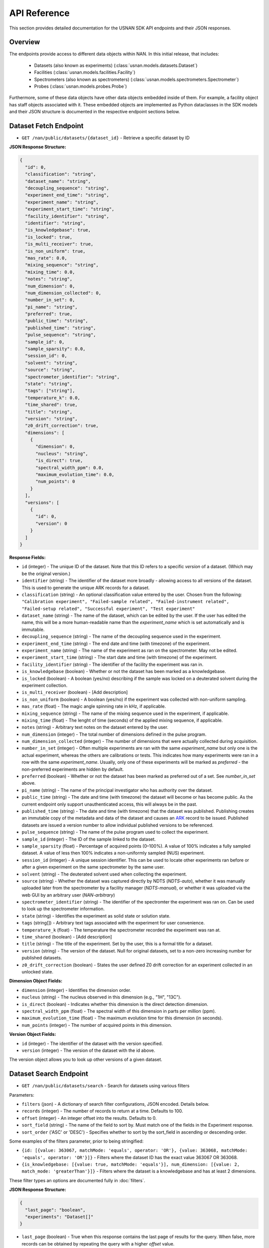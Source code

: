 API Reference
=============

This section provides detailed documentation for the USNAN SDK API endpoints and their JSON responses.

Overview
--------

The endpoints provide access to different data objects within NAN. In this initial release, that includes:

 * Datasets (also known as experiments) (:class:`usnan.models.datasets.Dataset`)
 * Facilities (:class:`usnan.models.facilities.Facility`)
 * Spectrometers (also known as spectrometers) (:class:`usnan.models.spectrometers.Spectrometer`)
 * Probes (:class:`usnan.models.probes.Probe`)

Furthermore, some of these data objects have other data objects embedded inside of them. For example, a facility object
has staff objects associated with it. These embedded objects are implemented as Python dataclasses in the SDK models
and their JSON structure is documented in the respective endpoint sections below.

Dataset Fetch Endpoint
----------------------

* ``GET /nan/public/datasets/{dataset_id}`` - Retrieve a specific dataset by ID

**JSON Response Structure:**

.. code-block:: json

   {
     "id": 0,
     "classification": "string",
     "dataset_name": "string",
     "decoupling_sequence": "string",
     "experiment_end_time": "string",
     "experiment_name": "string",
     "experiment_start_time": "string",
     "facility_identifier": "string",
     "identifier": "string",
     "is_knowledgebase": true,
     "is_locked": true,
     "is_multi_receiver": true,
     "is_non_uniform": true,
     "mas_rate": 0.0,
     "mixing_sequence": "string",
     "mixing_time": 0.0,
     "notes": "string",
     "num_dimension": 0,
     "num_dimension_collected": 0,
     "number_in_set": 0,
     "pi_name": "string",
     "preferred": true,
     "public_time": "string",
     "published_time": "string",
     "pulse_sequence": "string",
     "sample_id": 0,
     "sample_sparsity": 0.0,
     "session_id": 0,
     "solvent": "string",
     "source": "string",
     "spectrometer_identifier": "string",
     "state": "string",
     "tags": ["string"],
     "temperature_k": 0.0,
     "time_shared": true,
     "title": "string",
     "version": "string",
     "z0_drift_correction": true,
     "dimensions": [
       {
         "dimension": 0,
         "nucleus": "string",
         "is_direct": true,
         "spectral_width_ppm": 0.0,
         "maximum_evolution_time": 0.0,
         "num_points": 0
       }
     ],
     "versions": [
       {
         "id": 0,
         "version": 0
       }
     ]
   }

**Response Fields:**

* ``id`` (integer) - The unique ID of the dataset. Note that this ID refers to a specific *version* of a dataset. (Which may be the original version.)
* ``identifier`` (string) - The identifier of the dataset more broadly - allowing access to all versions of the dataset. This is used to generate the unique ARK records for a dataset.
* ``classification`` (string) - An optional classification value entered by the user. Chosen from the following: ``"Calibration experiment", "Failed-sample related", "Failed-instrument related", "Failed-setup related", "Successful experiment", "Test experiment"``
* ``dataset_name`` (string) - The name of the dataset, which can be edited by the user. If the user has edited the name, this will be a more human-readable name than the `experiment_name` which is set automatically and is immutable.
* ``decoupling_sequence`` (string) - The name of the decoupling sequence used in the experiment.
* ``experiment_end_time`` (string) - The end date and time (with timezone) of the experiment.
* ``experiment_name`` (string) - The name of the experiment as ran on the spectrometer. May not be edited.
* ``experiment_start_time`` (string) - The start date and time (with timezone) of the experiment.
* ``facility_identifier`` (string) - The identifier of the facility the experiment was ran in.
* ``is_knowledgebase`` (boolean) - Whether or not the dataset has been marked as a knowledgebase.
* ``is_locked`` (boolean) - A boolean (yes/no) describing if the sample was locked on a deuterated solvent during the experiment collection.
* ``is_multi_receiver`` (boolean) - [Add description]
* ``is_non_uniform`` (boolean) - A boolean (yes/no) if the experiment was collected with non-uniform sampling.
* ``mas_rate`` (float) - The magic angle spinning rate in kHz, if applicable.
* ``mixing_sequence`` (string) - The name of the mixing sequence used in the experiment, if applicable.
* ``mixing_time`` (float) - The lenght of time (seconds) of the applied mixing sequence, if applicable.
* ``notes`` (string) - Arbitrary text notes on the dataset entered by the user.
* ``num_dimension`` (integer) - The total number of dimensions defined in the pulse program.
* ``num_dimension_collected`` (integer) - The number of dimensions that were actually collected during acquisition.
* ``number_in_set`` (integer) - Often multiple experiments are ran with the same `experiment_name` but only one is the actual experiment, whereas the others are calibrations or tests. This indicates how many experiments were ran in a row with the same `experiment_name`. Usually, only one of these experiments will be marked as `preferred` - the non-preferred experiments are hidden by default.
* ``preferred`` (boolean) - Whether or not the dataset has been marked as preferred out of a set. See `number_in_set` above.
* ``pi_name`` (string) - The name of the principal investigator who has authority over the dataset.
* ``public_time`` (string) - The date and time (with timezone) the dataset will become or has become public. As the current endpoint only support unauthenticated access, this will always be in the past.
* ``published_time`` (string) - The date and time (with timezone) that the dataset was published. Publishing creates an immutable copy of the metadata and data of the dataset and causes an `ARK <https://arks.org/>`_ record to be issued. Published datasets are issued a version number to allow individual published versions to be referenced.
* ``pulse_sequence`` (string) - The name of the pulse program used to collect the experiment.
* ``sample_id`` (integer) - The ID of the sample linked to the dataset.
* ``sample_sparsity`` (float) - Percentage of acquired points (0–100%). A value of 100% indicates a fully sampled dataset. A value of less then 100% indicates a non-uniformly sampled (NUS) experiment.
* ``session_id`` (integer) - A unique session identifier. This can be used to locate other experiments ran before or after a given experiment on the same spectrometer by the same user.
* ``solvent`` (string) - The deuterated solvent used when collecting the experiment.
* ``source`` (string) - Whether the dataset was captured directly by NDTS (`NDTS-auto`), whether it was manually uploaded later from the spectrometer by a facility manager (`NDTS-manual`), or whether it was uploaded via the web GUI by an arbitrary user (`NAN-arbitrary`)
* ``spectrometer_identifier`` (string) - The identifier of the spectromter the experiment was ran on. Can be used to look up the spectrometer information.
* ``state`` (string) - Identifies the experiment as solid state or solution state.
* ``tags`` (string[]) - Arbitrary text tags associated with the experiment for user convenience.
* ``temperature_k`` (float) - The temperature the spectrometer recorded the experiment was ran at.
* ``time_shared`` (boolean) - [Add description]
* ``title`` (string) - The title of the experiment. Set by the user, this is a formal title for a dataset.
* ``version`` (string) - The version of the dataset. Null for original datasets, set to a non-zero increasing number for published datasets.
* ``z0_drift_correction`` (boolean) - States the user defined Z0 drift correction for an experiment collected in an unlocked state.

**Dimension Object Fields:**

* ``dimension`` (integer) - Identifies the dimension order.
* ``nucleus`` (string) - The nucleus observed in this dimension (e.g., "1H", "13C").
* ``is_direct`` (boolean) - Indicates whether this dimension is the direct detection dimension.
* ``spectral_width_ppm`` (float) - The spectral width of this dimension in parts per million (ppm).
* ``maximum_evolution_time`` (float) - The maximum evolution time for this dimension (in seconds).
* ``num_points`` (integer) - The number of acquired points in this dimension.

**Version Object Fields:**

* ``id`` (integer) - The identifier of the dataset with the version specified.
* ``version`` (integer) - The version of the dataset with the id above.

The version object allows you to look up other versions of a given dataset.

Dataset Search Endpoint
-----------------------

* ``GET /nan/public/datasets/search`` - Search for datasets using various filters

Parameters:

* ``filters`` (json) - A dictionary of search filter configurations, JSON encoded. Details below.
* ``records`` (integer) - The number of records to return at a time. Defaults to 100.
* ``offset`` (integer) - An integer offset into the results. Defaults to 0.
* ``sort_field`` (string) - The name of the field to sort by. Must match one of the fields in the Experiment response.
* ``sort_order`` ('ASC' or 'DESC') - Specifies whether to sort by the sort_field in ascending or descending order.

Some examples of the filters parameter, prior to being stringified:

* ``{id: [{value: 363067, matchMode: 'equals', operator: 'OR'}, {value: 363068, matchMode: 'equals', operator: 'OR'}]}`` - Filters where the dataset ID has the exact value 363067 OR 363068.
* ``{is_knowledgebase: [{value: true, matchMode: 'equals'}], num_dimension: [{value: 2, match_mode: 'greaterThan'}]}`` - Filters where the dataset is a knowledgebase and has at least 2 dimensions.

These filter types an options are documented fully in :doc:`filters`.

**JSON Response Structure:**

.. code-block:: json

   {
     "last_page": "boolean",
     "experiments": "Dataset[]"
   }


* ``last_page`` (boolean) - True when this response contains the last page of results for the query. When false, more records can be obtained by repeating the query with a higher `offset` value.
* ``experiments`` (Dataset[]) - An array of dataset objects. (See the structure of this object in the `Dataset Fetch Endpoint`_ documentation.)

Facilities Endpoints
--------------------

* ``GET /nan/public/facilities`` - List all facilities
* ``GET /nan/public/facilities/{facility_id}`` - Retrieve a specific facility by ID

**JSON Response Structure:**

.. code-block:: json

   {
     "identifier": "string",
     "long_name": "string",
     "short_name": "string",
     "description": "string",
     "institution": "string",
     "url": "string",
     "color": "string",
     "logo": "string",
     "services": [
       {
         "service": "string",
         "description": "string"
       }
     ],
     "webpages": [
       {
         "urltype": "string",
         "url": "string"
       }
     ],
     "staff": [
       {
         "first_name": "string",
         "last_name": "string",
         "middle_initial": "string",
         "work_phone": "string",
         "mobile_phone": "string",
         "email": "string",
         "roles": ["string"],
         "responsibilities": ["string"],
         "expertise": ["string"]
       }
     ],
     "contacts": [
       {
         "name": "string",
         "work_phone": "string",
         "mobile_phone": "string",
         "email": "string",
         "details": "string",
         "responsibilities": ["string"]
       }
     ],
     "addresses": [
       {
         "address_type": ["string"],
         "address1": "string",
         "address2": "string",
         "address3": "string",
         "city": "string",
         "state": "string",
         "zipcode": "string",
         "zipcode_ext": "string",
         "country": "string"
       }
     ]
   }

**Response Fields:**

The core facility information.

* ``identifier`` (string) - The unique identifier for the facility. Choosen by administrators rather than being randomly assigned.
* ``long_name`` (string) - A long name for the facility, including the center name.
* ``short_name`` (string) - A shorter name for the facility.
* ``description`` (string) - A description of the facility.
* ``institution`` (string) - The name of the institution that the facility is located at.
* ``url`` (string) - The official URL for the facility.
* ``color`` (string) - A hex color code used to style the facilities pages.
* ``logo`` (string) - The facility logo in SVG format.
* ``services`` (Service[]) - See below
* ``webpages`` (Webpage[]) - See below
* ``staff`` (Staff[]) - See below
* ``contacts`` (Contact[]) - See below
* ``addresses`` (Address[]) - See below

**Service Fields:**

A service the facility provides.

* ``service`` (string) - A string describing the type of service provided. Valid values are one of the following: ``"Analysis", "Data Processing", "Experiment Setup", "Remote Access", "Rotor Packing", "Sample Preparation", "Self Service", "Shipping and Handling", "Consultation", "Training"``
* ``description`` (string) - Additional information about the service provided at this facility.

**Webpage Fields:**

A web page assosciated with the facility.

* ``urltype`` (string) - A string describing the type of URL provided. Valid values are one of the following: ``"Contact", "Facility Access", "Overview", "Policy", "Rates", "Research", "Service", "Spectrometers"``
* ``url`` (string) - The URL to the web page.

**Staff Fields:**

A staff member at the facility.

* ``first_name`` (string) - The staff member's given name(s).
* ``last_name`` (string) - The staff member's family name(s).
* ``middle_initial`` (string) - The staff member's middle initial(s).
* ``work_phone`` (string) - The staff member's work phone number.
* ``mobile_phone`` (string) - The staff member's mobile phone number.
* ``email`` (string) - The staff member's e-mail.
* ``roles`` (string[]) - The staff member's roles. A list of one or more of the following strings: ``"Administrator", "Director", "Engineer", "FacilityManager", "Researcher", "Technician", "Approver"``
* ``responsibilities`` (string) - The staff member's responsibilties. A list of one or more of the following strings: ``"Administrative Services", "Equipment Maintenance", "Experiment Support", "Sample Shipping and Handling", "Scheduling"``
* ``expertise`` (string) - The staff member's expertise. A list of one or more of the following strings: ``"Bruker", "DNA/RNA", "Material", "Metabolomics", "Protein", "Pulse Sequence Programming", "Rotor Packing", "Small Molecule", "Solid State", "Solution", "Varian", "Carbohydrates"``

**Contact Fields:**

A contact at the facility, who may or may not also be a staff member.

* ``name`` (string) - The contact's name.
* ``work_phone`` (string) - The contact's work phone number.
* ``mobile_phone`` (string) - The contact's mobile phone.
* ``email`` (string) - The contact's e-mail address.
* ``details`` (string) - Details about the contact, or under what circumstances they are the appropriate contact.
* ``responsibilities`` (string[]) - The staff member's responsibilties. A list of one or more of the following strings: ``"Administrative Services", "Equipment Maintenance", "Experiment Support", "Sample Shipping and Handling", "Scheduling"``

**Address Fields:**

An address associated with the facility.

* ``address_type`` (string[]) - The type of the address record. One or more of the following strings: ``"Physical", "Mailing", "Shipping"``
* ``address1`` (string) - The first line of the facility address.
* ``address2`` (string) - The second line of the facility address.
* ``address3`` (string) - The third line of the facility address.
* ``city`` (string) - The city the address is located at.
* ``state`` (string) - The state the address is located at.
* ``zipcode`` (string) - The zip code of the address.
* ``zipcode_ext`` (string) - The zip code extension of the address.
* ``country`` (string) - The country of the address.

Spectrometers Endpoints
-----------------------


* ``GET /nan/public/instruments`` - List all spectrometers/instruments
* ``GET /nan/public/instruments/{instrument_id}`` - Retrieve a specific spectrometer by ID

**JSON Response Structure:**

.. code-block:: json

   {
     "identifier": "string",
     "name": "string",
     "year_commissioned": 0,
     "status": "string",
     "is_public": true,
     "rates_url": "string",
     "magnet_vendor": "string",
     "field_strength_mhz": 0.0,
     "bore_mm": 0.0,
     "is_pumped": true,
     "console_vendor": "string",
     "model": "string",
     "serial_no": "string",
     "year_configured": 0,
     "channel_count": 0,
     "receiver_count": 0,
     "operating_system": "string",
     "version": "string",
     "sample_changer_id": 0,
     "facility_identifier": "string",
     "sample_changer_default_temperature_control": true,
     "sample_changer": {
       "model": "string",
       "vendor": "string",
       "min_temp": 0.0,
       "max_temp": 0.0,
       "num_spinners": 0,
       "num_96_racks": 0
     },
     "software": {
       "software": "string",
       "versions": [
         {
           "version": "string",
           "installed_software": ["string"]
         }
       ]
     },
     "installed_probe": {
       "identifier": "string"
     },
     "compatible_probes": [
       {
         "identifier": "string"
       }
     ],
     "install_schedule": [
       {
         "identifier": "string",
         "install_start": "string"
       }
     ],
     "field_drifts": [
       {
         "rate": 0.0,
         "recorded": "string"
       }
     ]
   }

**Response Fields:**

* ``identifier`` (uuid) - A unique identifier for the spectrometer.
* ``name`` (string) - The facility assigned name of the spectrometer.
* ``year_commissioned`` (integer) - [Add description]
* ``status`` (string) - The current status of the instrument. One of the following: ``"Decommissioned", "Operational", "Under Repair"``
* ``is_public`` (boolean) - Whether the instrument is public. Will always be true for the public (unauthenticated) API.
* ``rates_url`` (string) - A hyperlink to a page with information about usage rates.
* ``magnet_vendor`` (string) - The vendor of the spectrometer magnet. One of the following: ``"Agilent/Varian", "Bruker", "JEOL", "Q One", "Tech MAG"``
* ``field_strength_mhz`` (integer) - The field strength of the spectrometer in megahertz
* ``bore_mm`` (integer) - [Add description]
* ``is_pumped`` (boolean) - [Add description]
* ``console_vendor`` (string) - The vendor of the spectrometer console. One of the following: ``"Agilent/Varian", "Bruker", "JEOL", "Q One", "Tech MAG"``
* ``model`` (string) - The model of the spectrometer.
* ``serial_no`` (string) - The serial number of the spectrometer.
* ``year_configured`` (integer) - The year the spectrometer was configured.
* ``channel_count`` (integer) - [Add description]
* ``receiver_count`` (integer) - [Add description]
* ``operating_system`` (string) - The operating system of the spectrometer console. One of the following: ``"Windows", "RedHat", "CentOS", "Ubuntu", "Alma"``
* ``version`` (string) - The version of the operating system of the spectrometer console.
* ``sample_changer_id`` (integer) - The identifier of the sample changer in use.
* ``facility_identifier`` (string) - The identifier of the facility the spectrometer is located in.
* ``sample_changer_default_temperature_control`` (string) - The temperature control of the sample changer. One of the following: ``"Cooled", "Heated", "Room Temperature"``
* ``sample_changer`` (SampleChanger) - See below.
* ``software`` (Software) - See below.
* ``installed_probe`` (ProbeStub) - See below.
* ``compatible_probes`` (ProbeStub[]) - See below

**Sample Changer Object Fields:**

* ``model`` (string) - The model of the sample changer.
* ``vendor`` (string) - The vendor of the sample changer.
* ``min_temp`` (string) - The minimum temperature the sample changer can operate at.
* ``max_temp`` (string) - The maximum temperature the sample changer can operate at.
* ``num_spinners`` (string) - [Add description]
* ``num_96_racks`` (string) - [Add description]

**Software Object Fields:**

* ``software`` (string) - The software package installed on the spectrometer.
* ``versions`` (SoftwareVersion[]) - The versions of the software package installed on the spectrometer.

**Software Version Object Fields:**

* ``version`` (string) - The version number of the installed software
* ``installed_software`` (string[]) - An array of features of the installed software version.

**Probe Stub Object Fields:**

* ``identifier`` (uuid) - The identifier of a probe. Can be used to look up the probe using the probes endpoint.

**Install Schedule Object Fields:**

* ``identifier`` (uuid) - The identifier of the probe that was or will be installed on the `install_start` date.
* ``install_start`` (string) - A date with time and timezone that the probe was or will be installed.

**Field Drift Object Fields:**

* ``rate`` (string) - [Add description]
* ``recorded`` (string) - The date the rate was recorded.

Probes Endpoints
----------------

* ``GET /nan/public/probes`` - List all probes
* ``GET /nan/public/probes/{probe_id}`` - Retrieve a specific probe by ID

**JSON Response Structure:**

.. code-block:: json

   {
     "identifier": "string",
     "status": "string",
     "status_detail": "string",
     "kind": "string",
     "vendor": "string",
     "model": "string",
     "serial_number": "string",
     "cooling": "string",
     "sample_diameter": 0.0,
     "max_spinning_rate": 0.0,
     "gradient": true,
     "x_gradient_field_strength": 0.0,
     "y_gradient_field_strength": 0.0,
     "z_gradient_field_strength": 0.0,
     "h1_fieldstrength_mhz": 0.0,
     "min_temperature_c": 0.0,
     "max_temperature_c": 0.0,
     "facility_identifier": "string",
     "facility_short_name": "string",
     "facility_long_name": "string",
     "installed_on": {
       "spectrometer_identifier": "string",
       "install_start": "string"
     },
     "channels": [
       {
         "ch_number": 0,
         "amplifier_cooled": true,
         "inner_coil": "string",
         "outer_coil": "string",
         "min_frequency_nucleus": 0.0,
         "max_frequency_nucleus": 0.0,
         "broadband": true,
         "nuclei": [
           {
             "nucleus": "string",
             "sensitivity_measurements": [
               {
                 "is_user": true,
                 "sensitivity": 0.0,
                 "measurement_date": "string",
                 "name": "string",
                 "composition": "string"
               }
             ]
           }
         ]
       }
     ]
   }

**Response Fields:**

* ``identifier`` (uuid) - The unique identifier for the probe.
* ``status`` (string) - The operational status of the probe. One of the following values: ``"Decommissioned", "Operational", "Under Repair"``
* ``status_detail`` (string) - Any additional details about the probe status, like when repairs are expected to be completed.
* ``kind`` (string) - The type of probe. One of the following values: ``"Solid State", "Solution"``
* ``vendor`` (string) - The probe vendor.
* ``model`` (string) - The probe model.
* ``serial_number`` (string) - The probe serial number.
* ``cooling`` (string) - How the probe is cooled, if it is cooled. One of the following values: ``"Helium", "Nitrogen", "Room Temp"``
* ``sample_diameter`` (string) - [Add description]
* ``max_spinning_rate`` (string) - [Add description]
* ``gradient`` (string) - [Add description]
* ``x_gradient_field_strength`` (string) - [Add description]
* ``y_gradient_field_strength`` (string) - [Add description]
* ``z_gradient_field_strength`` (string) - [Add description]
* ``h1_fieldstrength_mhz`` (string) - [Add description]
* ``min_temperature_c`` (string) - The minimum temperature the probe can operate at.
* ``max_temperature_c`` (string) - The maximum temperature the probe can operate at.
* ``facility_identifier`` (string) - The unique identifier of the facility the probe is located at.
* ``installed_on`` (InstalledOn) - See below
* ``channels`` (Channel[]) - See below

**Installed On Object Fields:**

* ``spectrometer_identifier`` (uuid) - The identifier of the spectrometer that the probe is installed on.
* ``install_start`` (string) - The date, time, and timezone that the probe was installed on the spectrometer.

**Channel Object Fields:**

* ``ch_number`` (integer) - [Add description]
* ``amplifier_cooled`` (boolean) - [Add description]
* ``inner_coil`` (boolean) - [Add description]
* ``outer_coil`` (boolean) - [Add description]
* ``min_frequency_nucleus`` (string) - [Add description]
* ``max_frequency_nucleus`` (string) - [Add description]
* ``broadband`` (boolean) - [Add description]
* ``nuclei`` (Nucleus[]) - See below

**Nucleus Object Fields:**

* ``nucleus`` (string) - [Add description]
* ``sensitivity_measurements`` (SensitivityMeasurement[]) - See below

**Sensitivity Measurement Object Fields:**

* ``is_user`` (string) - [Add description]
* ``sensitivity`` (string) - [Add description]
* ``measurement_date`` (string) - The date, time, and timezone that the sensitivity measurement was taken.
* ``name`` (string) - [Add description]
* ``composition`` (string) - [Add description]

